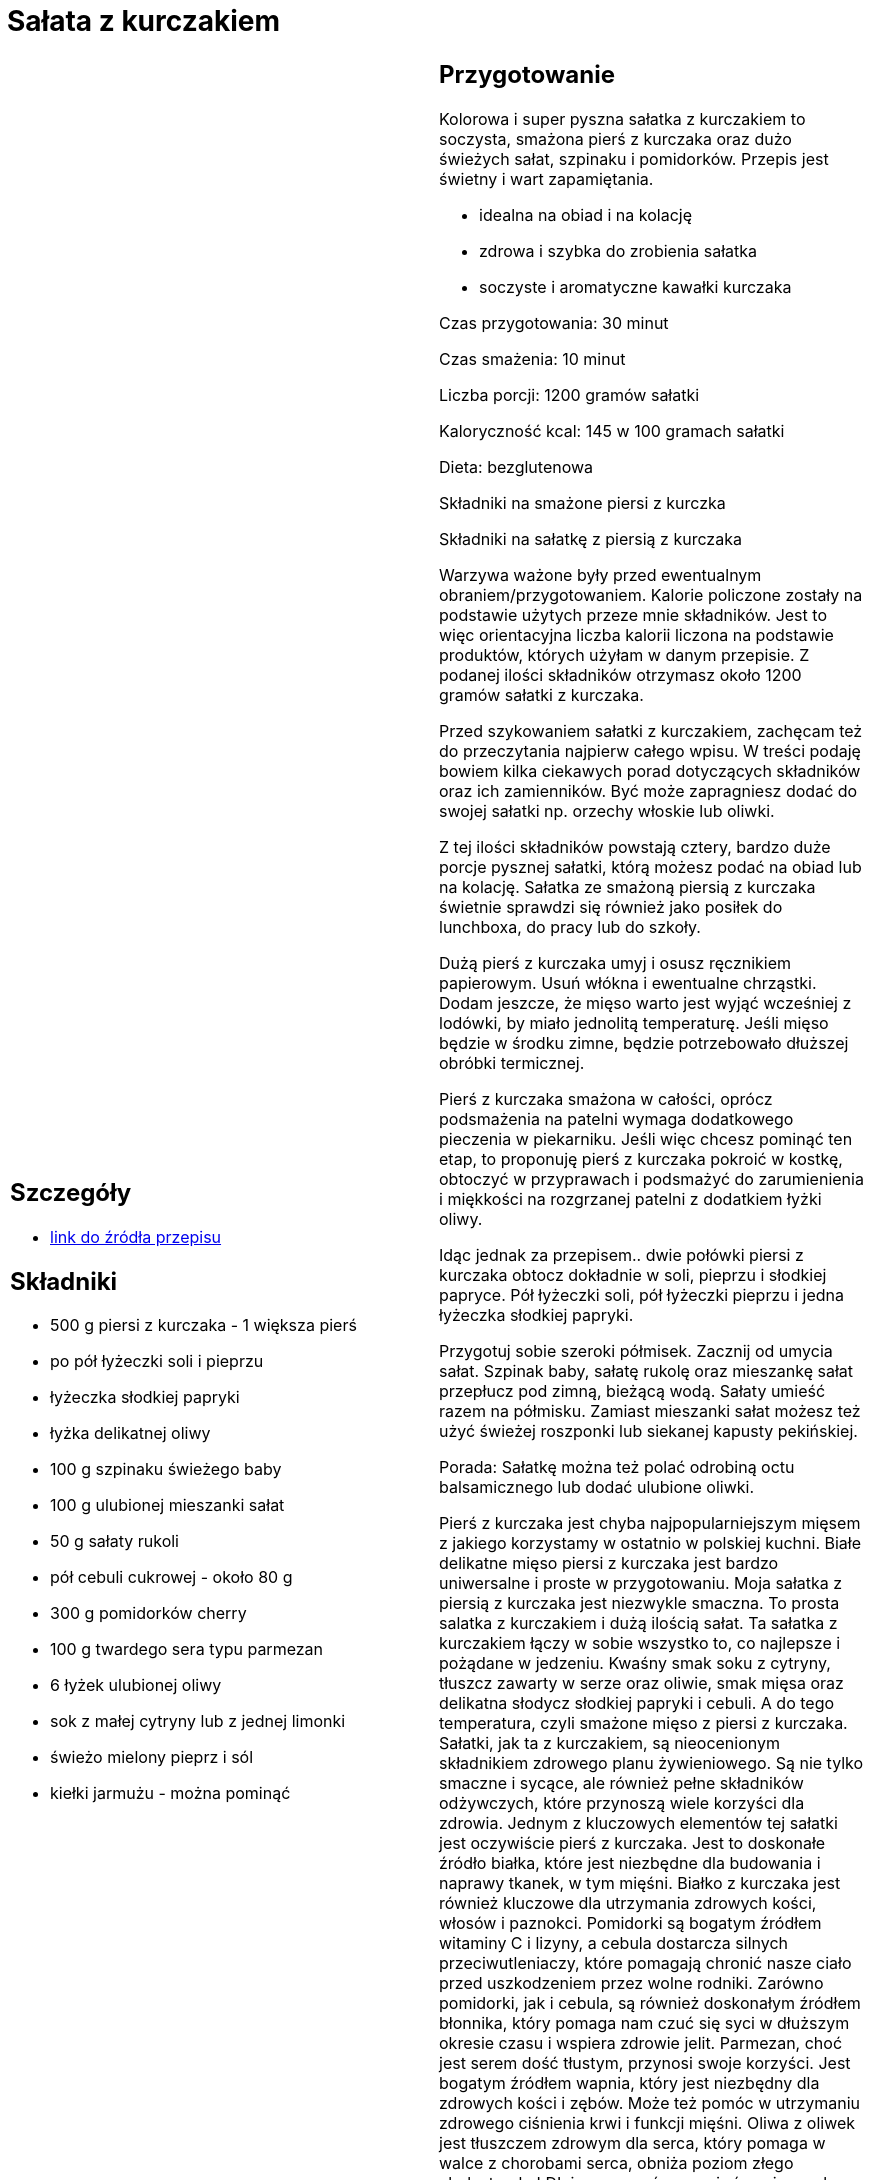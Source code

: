 = Sałata z kurczakiem

[cols=".<a,.<a"]
[frame=none]
[grid=none]
|===
|
== Szczegóły
* https://aniagotuje.pl/przepis/salatka-z-kurczakiem[link do źródła przepisu]

== Składniki
* 500 g piersi z kurczaka - 1 większa pierś
* po pół łyżeczki soli i pieprzu
* łyżeczka słodkiej papryki
* łyżka delikatnej oliwy
* 100 g szpinaku świeżego baby
* 100 g ulubionej mieszanki sałat
* 50 g sałaty rukoli
* pół cebuli cukrowej - około 80 g
* 300 g pomidorków cherry
* 100 g twardego sera typu parmezan
* 6 łyżek ulubionej oliwy
* sok z małej cytryny lub z jednej limonki
* świeżo mielony pieprz i sól
* kiełki jarmużu - można pominąć


|
== Przygotowanie
Kolorowa i super pyszna sałatka z kurczakiem to soczysta, smażona pierś z kurczaka oraz dużo świeżych sałat, szpinaku i pomidorków. Przepis jest świetny i wart zapamiętania.

- idealna na obiad i na kolację

- zdrowa i szybka do zrobienia sałatka

- soczyste i aromatyczne kawałki kurczaka

Czas przygotowania: 30 minut

Czas smażenia: 10 minut

Liczba porcji: 1200 gramów sałatki





Kaloryczność kcal: 145 w 100 gramach sałatki

Dieta: bezglutenowa

Składniki na smażone piersi z kurczka

Składniki na sałatkę z piersią z kurczaka

Warzywa ważone były przed ewentualnym obraniem/przygotowaniem. Kalorie policzone zostały na podstawie użytych przeze mnie składników. Jest to więc orientacyjna liczba kalorii liczona na podstawie produktów, których użyłam w danym przepisie. Z podanej ilości składników otrzymasz około 1200 gramów sałatki z kurczaka.

Przed szykowaniem sałatki z kurczakiem, zachęcam też do przeczytania najpierw całego wpisu. W treści podaję bowiem kilka ciekawych porad dotyczących składników oraz ich zamienników. Być może zapragniesz dodać do swojej sałatki np. orzechy włoskie lub oliwki.

Z tej ilości składników powstają cztery, bardzo duże porcje pysznej sałatki, którą możesz podać na obiad lub na kolację. Sałatka ze smażoną piersią z kurczaka świetnie sprawdzi się również jako posiłek do lunchboxa, do pracy lub do szkoły.

Dużą pierś z kurczaka umyj i osusz ręcznikiem papierowym. Usuń włókna i ewentualne chrząstki. Dodam jeszcze, że mięso warto jest wyjąć wcześniej z lodówki, by miało jednolitą temperaturę. Jeśli mięso będzie w środku zimne, będzie potrzebowało dłuższej obróbki termicznej.

Pierś z kurczaka smażona w całości, oprócz podsmażenia na patelni wymaga dodatkowego pieczenia w piekarniku. Jeśli więc chcesz pominąć ten etap, to proponuję pierś z kurczaka pokroić w kostkę, obtoczyć w przyprawach i podsmażyć do zarumienienia i miękkości na rozgrzanej patelni z dodatkiem łyżki oliwy.

Idąc jednak za przepisem.. dwie połówki piersi z kurczaka obtocz dokładnie w soli, pieprzu i słodkiej papryce. Pół łyżeczki soli, pół łyżeczki pieprzu i jedna łyżeczka słodkiej papryki.

Przygotuj sobie szeroki półmisek. Zacznij od umycia sałat. Szpinak baby, sałatę rukolę oraz mieszankę sałat przepłucz pod zimną, bieżącą wodą. Sałaty umieść razem na półmisku. Zamiast mieszanki sałat możesz też użyć świeżej roszponki lub siekanej kapusty pekińskiej.

Porada: Sałatkę można też polać odrobiną octu balsamicznego lub dodać ulubione oliwki.

Pierś z kurczaka jest chyba najpopularniejszym mięsem z jakiego korzystamy w ostatnio w polskiej kuchni. Białe delikatne mięso piersi z kurczaka jest bardzo uniwersalne i proste w przygotowaniu. Moja sałatka z piersią z kurczaka jest niezwykle smaczna. To prosta salatka z kurczakiem i dużą ilością sałat. Ta sałatka z kurczakiem łączy w sobie wszystko to, co najlepsze i pożądane w jedzeniu. Kwaśny smak soku z cytryny, tłuszcz zawarty w serze oraz oliwie, smak mięsa oraz delikatna słodycz słodkiej papryki i cebuli. A do tego temperatura, czyli smażone mięso z piersi z kurczaka. Sałatki, jak ta z kurczakiem, są nieocenionym składnikiem zdrowego planu żywieniowego. Są nie tylko smaczne i sycące, ale również pełne składników odżywczych, które przynoszą wiele korzyści dla zdrowia. Jednym z kluczowych elementów tej sałatki jest oczywiście pierś z kurczaka. Jest to doskonałe źródło białka, które jest niezbędne dla budowania i naprawy tkanek, w tym mięśni. Białko z kurczaka jest również kluczowe dla utrzymania zdrowych kości, włosów i paznokci. Pomidorki są bogatym źródłem witaminy C i lizyny, a cebula dostarcza silnych przeciwutleniaczy, które pomagają chronić nasze ciało przed uszkodzeniem przez wolne rodniki. Zarówno pomidorki, jak i cebula, są również doskonałym źródłem błonnika, który pomaga nam czuć się syci w dłuższym okresie czasu i wspiera zdrowie jelit. Parmezan, choć jest serem dość tłustym, przynosi swoje korzyści. Jest bogatym źródłem wapnia, który jest niezbędny dla zdrowych kości i zębów. Może też pomóc w utrzymaniu zdrowego ciśnienia krwi i funkcji mięśni. Oliwa z oliwek jest tłuszczem zdrowym dla serca, który pomaga w walce z chorobami serca, obniża poziom złego cholesterolu LDL i pomaga równoważyć poziom cukru we krwi. Taka sałatka z kurczaka ciszy zatem nie tylko oczy, ale nasz organizm. Sałata jest niskokalorycznym źródłem witamin i minerałów, takich jak witaminy A i C, potas i magnez. Pomaga także w nawodnieniu organizmu, doładowaniu energii i utrzymaniu zdrowia skóry.

Ta, to bardzo fajna i super prosta sałatka z kurczakiem. Wystarczy wymieszać ze sobą sałaty i warzywa. Polecać oliwą i sokiem z cytryny i podać z kawałkami piersi z kurczaka. Szybko, zdrowo i super smacznie. Sałatka z piersią kurczaka jest świetna nie tylko na obiad, ale do zabrania do pracy lub do szkoły. Nie trzeba jej podgrzewać. Pierś z kurczaka nie jest tłusta, więc smakuje świetnie nawet na zimno. Polecam Ci też inne moje sałatki i surówki. Prosta surówka do obiadu z kapustą kiszoną oraz najlepsza surówka colesław. Z sałatek zapraszam po coś wspaniałego.. sałatka z mozzarellą. I jeszcze coś na jesień.. sałatka z szynką parmeńską. Oraz całkiem zielone kopytka ze szpinakiem. Znasz przepis na najbardziej kultową sałatkę Świąteczną? Sałatka warzywna z ziemniakami, czy bez? Tworzenie domowych sałatek, takich jak ta z kurczakiem, ma wiele korzyści. Przede wszystkim, mamy pełną kontrolę nad tym, co jest w naszej żywności. Możemy unikać niezdrowych dodatków i koncentrować się na wysokiej jakości, pełnych składnikach odżywczych, które będą służyć naszemu ciału. Oznacza to również, że możemy dostosować posiłek do naszych indywidualnych upodobań i potrzeb żywieniowych. Podsumowując, tworzenie własnych sałatek z kurczakiem jest smacznym i inteligentnym sposobem na poprawę naszego zdrowia, dobrobytu i jakości życia!



== Zdjęcia
|===
